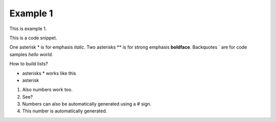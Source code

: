 Example 1
==========
This is example 1.

This is a code snippet.

One asterisk \* is for emphasis *italic*.
Two asterisks \*\* is for strong emphasis **boldface**.
Backquotes \` are for code samples `hello world`.

How to build lists?

* asterisks \* works like this
* asterisk

1. Also numbers work too.
2. See?

#. Numbers can also be automatically generated using a \# sign.
#. This number is automatically generated.

